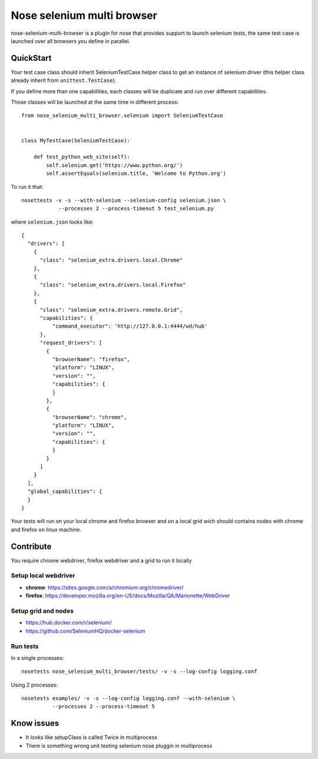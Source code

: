 ===========================
Nose selenium multi browser
===========================

.. image:: https://api.travis-ci.org/anybox/nose-selenium-multi-browser.svg?branch=master
   :target: https://travis-ci.org/anybox/nose-selenium-multi-browser
   :alt: Travis

nose-selenium-multi-browser is a plugin for nose that provides support to launch
selenium tests, the same test case is launched over all browsers you define in
parallel.

QuickStart
==========

Your test case class should inherit SeleniumTestCase helper class to get an
instance of selenium driver (this helper class already inherit from
``unittest.TestCase``).

If you define more than one capabilities, each classes will be duplicate
and run over different capabilities.

Those classes will be launched at the same time in different process::

    from nose_selenium_multi_browser.selenium import SeleniumTestCase


    class MyTestCase(SeleniumTestCase):

        def test_python_web_site(self):
            self.selenium.get('https://www.python.org/')
            self.assertEquals(selenium.title, 'Welcome to Python.org')


To run it that::

    nosettests -v -s --with-selenium --selenium-config selenium.json \
                --processes 2 --process-timeout 5 test_selenium.py


where ``selenium.json`` looks like::

    {
      "drivers": [
        {
          "class": "selenium_extra.drivers.local.Chrome"
        },
        {
          "class": "selenium_extra.drivers.local.Firefox"
        },
        {
          "class": "selenium_extra.drivers.remote.Grid",
          "capabilities": {
              "command_executor": 'http://127.0.0.1:4444/wd/hub'
          },
          "request_drivers": [
            {
              "browserName": "firefox",
              "platform": "LINUX",
              "version": "",
              "capabilities": {
              }
            },
            {
              "browserName": "chrome",
              "platform": "LINUX",
              "version": "",
              "capabilities": {
              }
            }
          ]
        }
      ],
      "global_capabilities": {
      }
    }

Your tests will run on your local chrome and firefox browser and on a local
grid wich should contains nodes with chrome and firefox on linux machine.

Contribute
==========

You require chrome webdriver, firefox webdriver and a grid to run it locally

Setup local webdriver
---------------------

* **chrome**: https://sites.google.com/a/chromium.org/chromedriver/
* **firefox**: https://developer.mozilla.org/en-US/docs/Mozilla/QA/Marionette/WebDriver


Setup grid and nodes
--------------------

* https://hub.docker.com/r/selenium/
* https://github.com/SeleniumHQ/docker-selenium


Run tests
---------

In a single processes::

    nosetests nose_selenium_multi_browser/tests/ -v -s --log-config logging.conf

Using 2 processes::

    nosetests examples/ -v -s --log-config logging.conf --with-selenium \
              --processes 2 --process-timeout 5


Know issues
===========

* It looks like setupClass is called Twice in multiprocess
* There is something wrong unit testing selenium nose pluggin in multiprocess